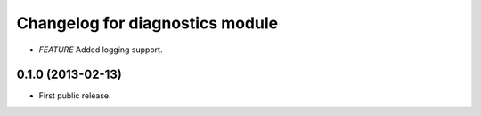 .. :changelog:

Changelog for diagnostics module
================================
- *FEATURE* Added logging support.

0.1.0 (2013-02-13)
------------------
- First public release.
